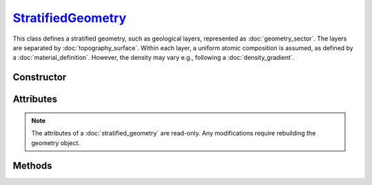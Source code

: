.. _StratifiedGeometry:

`StratifiedGeometry`_
=====================

This class defines a stratified geometry, such as geological layers, represented
as :doc:`geometry_sector`. The layers are separated by
:doc:`topography_surface`. Within each layer, a uniform atomic composition is
assumed, as defined by a :doc:`material_definition`. However, the density may
vary e.g., following a :doc:`density_gradient`.


Constructor
-----------

.. py:class:: StratifiedGeometry(*args: GeometrySector | TopographySurface)

   Creates a Monte Carlo geometry that is stratified by using a sequence of
   alternating :doc:`geometry_sector` and :doc:`topography_surface`. 
   The elements are organised in reading order, with the first element of the
   sequence located on top of the geometry. For instance, the following

   >>> geometry = goupil.StratifiedGeometry(
   ...     goupil.GeometrySector("N2", 1.205E-03),
   ...     water_surface,
   ...     goupil.GeometrySector("H2O", 1.0),
   ...     soil_surface,
   ...     goupil.GeometrySector("SiO2", 2.0)
   ... )

   describes a vertical section of water covered by a nitrogen atmosphere and
   bounded below by a sandy soil.


Attributes
----------

.. note::

   The attributes of a :doc:`stratified_geometry` are read-only. Any
   modifications require rebuilding the geometry object.

.. py:attribute:: StratifiedGeometry.materials
   :type: tuple[MaterialDefinition]

   This attribute lists all geometry materials as a tuple.

.. py:attribute:: StratifiedGeometry.sectors
   :type: tuple[GeometrySector]

   This attribute lists all geometry sectors as a tuple.


Methods
-------

.. py:method:: StratifiedGeometry.locate(states) -> numpy.ndarray

   Locates the specified *states* within the geometry. The input *states* must
   be a structured :external:py:class:`numpy.ndarray` as returned by the
   :py:func:`states <states>` function. The function returns a
   :external:py:class:`numpy.ndarray` of sector indices.

.. py:method:: StratifiedGeometry.trace(states, lengths=None, density=None) -> numpy.ndarray

   Casts rays through the geometry, starting from the specified *states*. The
   *states* must be a structured :external:py:class:`numpy.ndarray` as returned
   by the :py:func:`states <states>` function. This function returns a
   :external:py:class:`numpy.ndarray` containing the path length of rays in each
   geometry sector. Optionally, you can provide a *lengths*
   :external:py:class:`numpy.ndarray` of floats, or a single float, indicating
   the lengths of rays. If no *lengths* are specified, rays are traced until the
   geometry outer boundary.

   If the *density* parameter is set to :python:`True`, this function will
   return the column depth (grammage) along rays, in each sector, rather than
   the path length.
